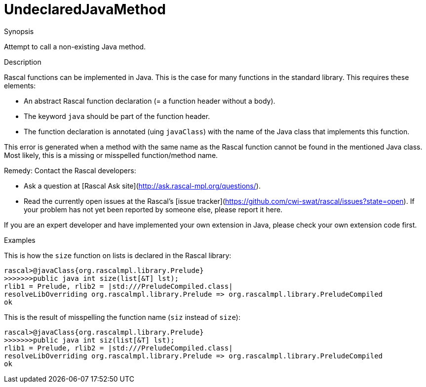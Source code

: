 
[[Static-UndeclaredJavaMethod]]
# UndeclaredJavaMethod
:concept: Static/UndeclaredJavaMethod

.Synopsis
Attempt to call a non-existing Java method.

.Syntax

.Types

.Function
       
.Usage

.Description

Rascal functions can be implemented in Java. This is the case for many functions in the standard library.
This requires these elements:

*  An abstract Rascal function declaration (= a function header without a body).
*  The keyword `java` should be part of the function header.
*  The function declaration is annotated (uing `javaClass`) with the name of the Java class that implements this function.


This error is generated when a method with the same name as the Rascal function
cannot be found in the mentioned Java class. Most likely, this is a missing or misspelled function/method name.

Remedy: Contact the Rascal developers:

*  Ask a question at [Rascal Ask site](http://ask.rascal-mpl.org/questions/).
*  Read the currently open issues at the Rascal's [issue tracker](https://github.com/cwi-swat/rascal/issues?state=open). If your problem has not yet been reported by someone else, please report it here.


If you are an expert developer and have implemented your own extension in Java, please check your own extension code first.


.Examples
This is how the `size` function on lists is declared in the Rascal library:
[source,rascal-shell]
----
rascal>@javaClass{org.rascalmpl.library.Prelude}
>>>>>>>public java int size(list[&T] lst);
rlib1 = Prelude, rlib2 = |std:///PreludeCompiled.class|
resolveLibOverriding org.rascalmpl.library.Prelude => org.rascalmpl.library.PreludeCompiled
ok
----
This is the result of misspelling the function name (`siz` instead of `size`):
[source,rascal-shell-error]
----
rascal>@javaClass{org.rascalmpl.library.Prelude}
>>>>>>>public java int siz(list[&T] lst);
rlib1 = Prelude, rlib2 = |std:///PreludeCompiled.class|
resolveLibOverriding org.rascalmpl.library.Prelude => org.rascalmpl.library.PreludeCompiled
ok
----
.Benefits

.Pitfalls


:leveloffset: +1

:leveloffset: -1